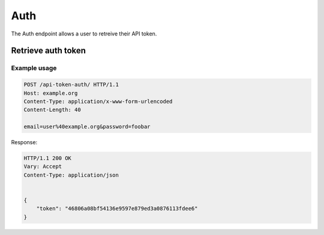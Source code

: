Auth
----

The Auth endpoint allows a user to retreive their API token.

Retrieve auth token
___________________
.. openapi:: /openapi/climate_api.yml
    :paths:
        /api-token-auth/

Example usage
`````````````

.. code-block:: http

    POST /api-token-auth/ HTTP/1.1
    Host: example.org
    Content-Type: application/x-www-form-urlencoded
    Content-Length: 40

    email=user%40example.org&password=foobar

Response:

.. code-block:: http

    HTTP/1.1 200 OK
    Vary: Accept
    Content-Type: application/json


    {
        "token": "46806a08bf54136e9597e879ed3a0876113fdee6"
    }
